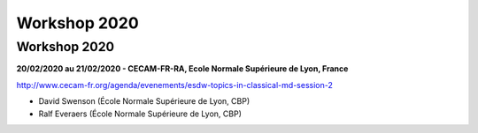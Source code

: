Workshop 2020
=============

Workshop 2020
-------------

.. image:: ../../_static/Animations/WS/ecam.png
    :class: img-fluid img-float pe-3
    :alt: Image Ecam

**20/02/2020 au 21/02/2020 - CECAM-FR-RA, Ecole Normale Supérieure de Lyon, France**

http://www.cecam-fr.org/agenda/evenements/esdw-topics-in-classical-md-session-2

* David Swenson (École Normale Supérieure de Lyon, CBP)
* Ralf Everaers (École Normale Supérieure de Lyon, CBP)
